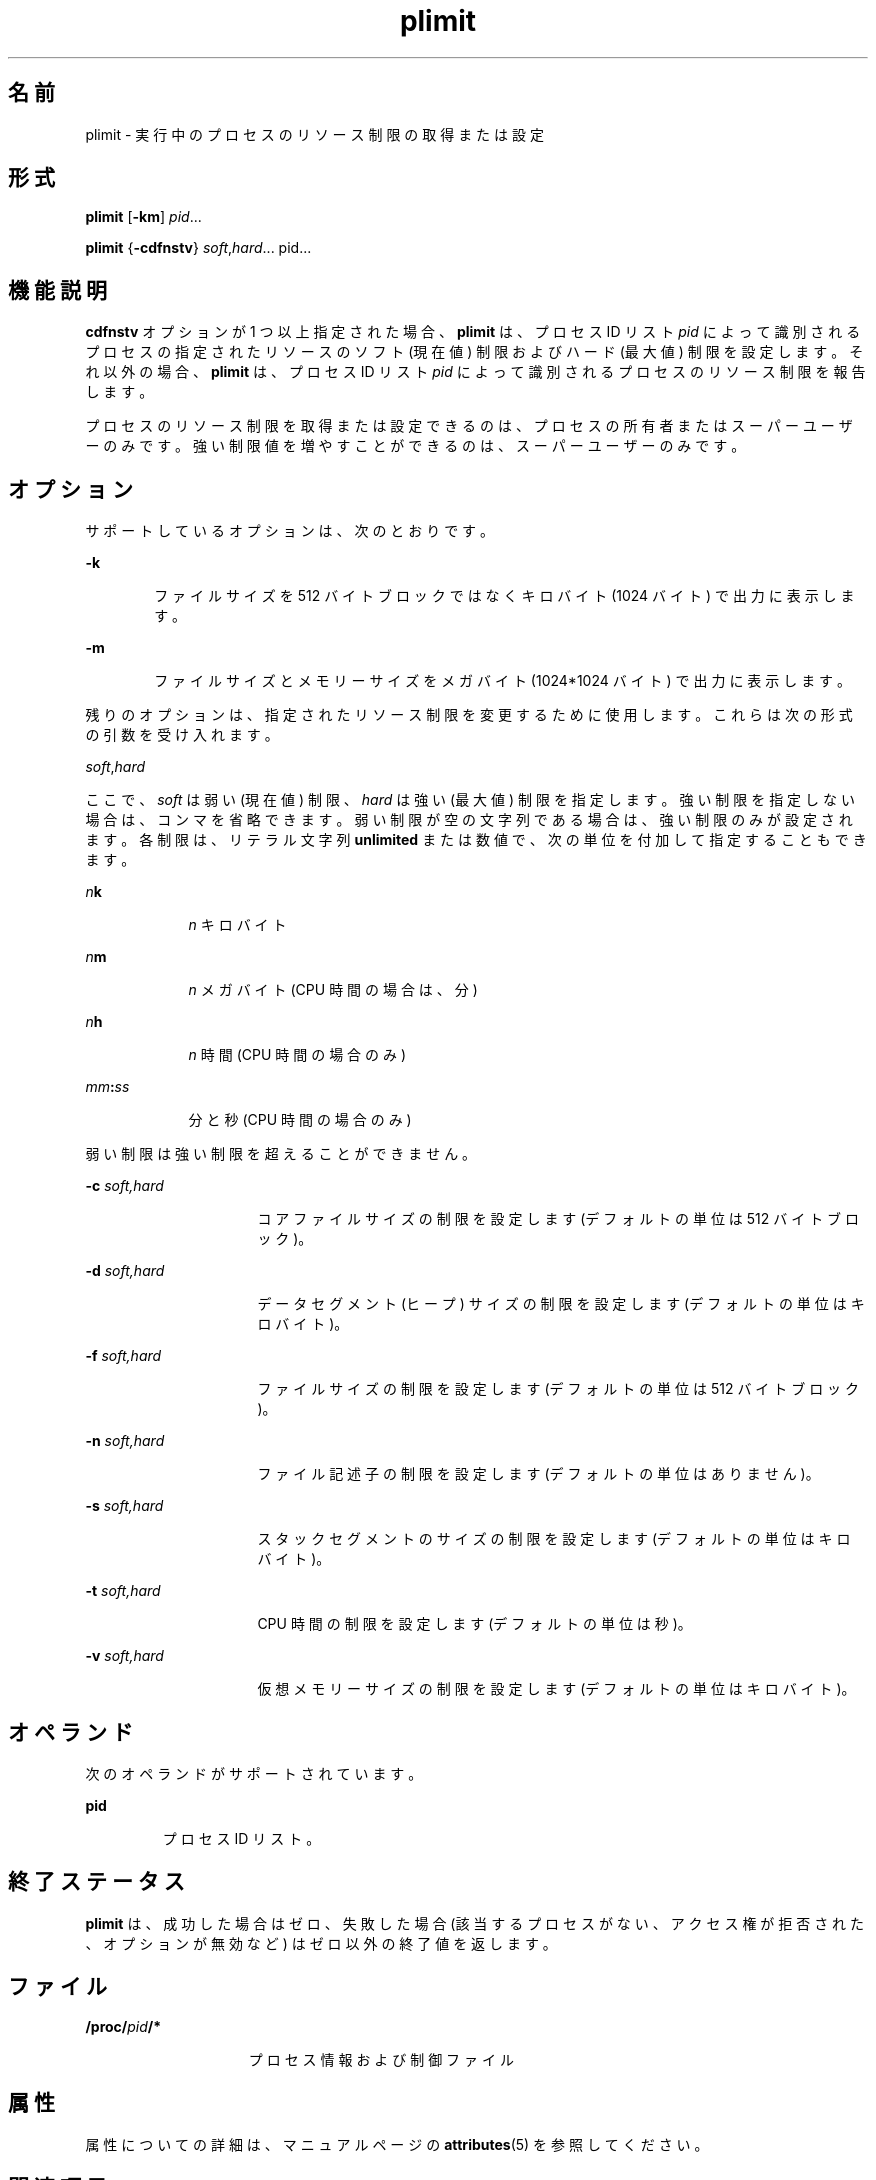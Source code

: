 '\" te
.\" Copyright (c) 1998, 2011, Oracle and/or its affiliates. All rights reserved.
.TH plimit 1 "2011 年 6 月 7 日" "SunOS 5.11" "ユーザーコマンド"
.SH 名前
plimit \- 実行中のプロセスのリソース制限の取得または設定
.SH 形式
.LP
.nf
\fBplimit\fR [\fB-km\fR] \fIpid\fR...
.fi

.LP
.nf
\fBplimit\fR {\fB-cdfnstv\fR} \fIsoft\fR,\fIhard\fR... pid...
.fi

.SH 機能説明
.sp
.LP
\fBcdfnstv\fR オプションが 1 つ以上指定された場合、\fBplimit\fR は、プロセス ID リスト \fIpid\fR によって識別されるプロセスの指定されたリソースのソフト (現在値) 制限およびハード (最大値) 制限を設定します。それ以外の場合、\fBplimit\fR は、プロセス ID リスト \fIpid\fR によって識別されるプロセスのリソース制限を報告します。 
.sp
.LP
プロセスのリソース制限を取得または設定できるのは、プロセスの所有者またはスーパーユーザーのみです。強い制限値を増やすことができるのは、スーパーユーザーのみです。
.SH オプション
.sp
.LP
サポートしているオプションは、次のとおりです。
.sp
.ne 2
.mk
.na
\fB\fB-k\fR\fR
.ad
.RS 6n
.rt  
ファイルサイズを 512 バイトブロックではなくキロバイト (1024 バイト) で出力に表示します。
.RE

.sp
.ne 2
.mk
.na
\fB\fB-m\fR\fR
.ad
.RS 6n
.rt  
ファイルサイズとメモリーサイズをメガバイト (1024*1024 バイト) で出力に表示します。
.RE

.sp
.LP
残りのオプションは、指定されたリソース制限を変更するために使用します。これらは次の形式の引数を受け入れます。
.sp
.LP
\fIsoft\fR,\fIhard\fR
.sp
.LP
ここで、\fIsoft\fR は弱い (現在値) 制限、\fIhard\fR は強い (最大値) 制限を指定します。強い制限を指定しない場合は、コンマを省略できます。弱い制限が空の文字列である場合は、強い制限のみが設定されます。各制限は、リテラル文字列 \fBunlimited\fR または数値で、次の単位を付加して指定することもできます。
.sp
.ne 2
.mk
.na
\fB\fIn\fR\fBk\fR\fR
.ad
.RS 9n
.rt  
\fIn\fR キロバイト
.RE

.sp
.ne 2
.mk
.na
\fB\fIn\fR\fBm\fR\fR
.ad
.RS 9n
.rt  
\fIn\fR メガバイト (CPU 時間の場合は、分)
.RE

.sp
.ne 2
.mk
.na
\fB\fIn\fR\fBh\fR\fR
.ad
.RS 9n
.rt  
\fIn\fR 時間 (CPU 時間の場合のみ)
.RE

.sp
.ne 2
.mk
.na
\fB\fImm\fR\fB:\fR\fIss\fR\fR
.ad
.RS 9n
.rt  
分と秒 (CPU 時間の場合のみ)
.RE

.sp
.LP
弱い制限は強い制限を超えることができません。
.sp
.ne 2
.mk
.na
\fB\fB-c\fR\fI soft,hard\fR\fR
.ad
.RS 16n
.rt  
コアファイルサイズの制限を設定します (デフォルトの単位は 512 バイトブロック)。
.RE

.sp
.ne 2
.mk
.na
\fB\fB-d\fR\fI soft,hard\fR\fR
.ad
.RS 16n
.rt  
データセグメント (ヒープ) サイズの制限を設定します (デフォルトの単位はキロバイト)。
.RE

.sp
.ne 2
.mk
.na
\fB\fB-f\fR\fI soft,hard\fR\fR
.ad
.RS 16n
.rt  
ファイルサイズの制限を設定します (デフォルトの単位は 512 バイトブロック)。
.RE

.sp
.ne 2
.mk
.na
\fB\fB-n\fR\fI soft,hard\fR\fR
.ad
.RS 16n
.rt  
ファイル記述子の制限を設定します (デフォルトの単位はありません)。
.RE

.sp
.ne 2
.mk
.na
\fB\fB-s\fR\fI soft,hard\fR\fR
.ad
.RS 16n
.rt  
スタックセグメントのサイズの制限を設定します (デフォルトの単位はキロバイト)。
.RE

.sp
.ne 2
.mk
.na
\fB\fB-t\fR\fI soft,hard\fR\fR
.ad
.RS 16n
.rt  
CPU 時間の制限を設定します (デフォルトの単位は秒)。
.RE

.sp
.ne 2
.mk
.na
\fB\fB-v\fR\fI soft,hard\fR\fR
.ad
.RS 16n
.rt  
仮想メモリーサイズの制限を設定します (デフォルトの単位はキロバイト)。
.RE

.SH オペランド
.sp
.LP
次のオペランドがサポートされています。 
.sp
.ne 2
.mk
.na
\fBpid\fR
.ad
.RS 7n
.rt  
プロセス ID リスト。
.RE

.SH 終了ステータス
.sp
.LP
\fBplimit\fR は、成功した場合はゼロ、失敗した場合 (該当するプロセスがない、アクセス権が拒否された、オプションが無効など) はゼロ以外の終了値を返します。
.SH ファイル
.sp
.ne 2
.mk
.na
\fB\fB/proc/\fR\fIpid\fR\fB/*\fR\fR
.ad
.RS 15n
.rt  
プロセス情報および制御ファイル
.RE

.SH 属性
.sp
.LP
属性についての詳細は、マニュアルページの \fBattributes\fR(5) を参照してください。
.sp

.sp
.TS
tab() box;
cw(2.75i) |cw(2.75i) 
lw(2.75i) |lw(2.75i) 
.
\fB属性タイプ\fR\fB属性値\fR
_
使用条件system/core-os
.TE

.SH 関連項目
.sp
.LP
\fBulimit\fR(1), \fBproc\fR(1), \fBgetrlimit\fR(2), \fBsetrlimit\fR(2), \fBproc\fR(4), \fBattributes\fR(5), 
